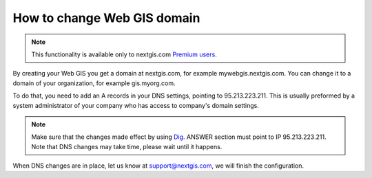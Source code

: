 .. sectionauthor:: Maxim Dubinin <maxim.dubinin@nextgis.com>

How to change Web GIS domain
============================

.. note:: 
	This functionality is available only to nextgis.com `Premium users <http://nextgis.com/nextgis-com/plans>`_.

By creating your Web GIS you get a domain at nextgis.com, for example mywebgis.nextgis.com. You can change it to a domain of your organization, for example gis.myorg.com.

To do that, you need to add an A records in your DNS settings, pointing to 95.213.223.211. This is usually preformed by a system administrator of your company who has access to company's domain settings.

.. note::
        Make sure that the changes made effect by using `Dig <https://toolbox.googleapps.com/apps/dig/#A/>`_. ANSWER section must point to IP 95.213.223.211. Note that DNS changes may take time, please wait until it happens.

When DNS changes are in place, let us know at support@nextgis.com, we will finish the configuration.

